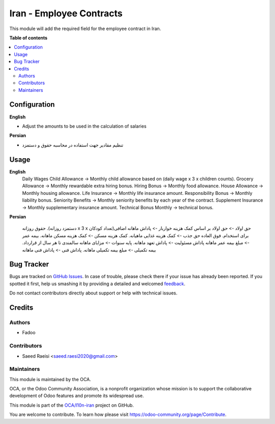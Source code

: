 =========================
Iran - Employee Contracts
=========================

.. !!!!!!!!!!!!!!!!!!!!!!!!!!!!!!!!!!!!!!!!!!!!!!!!!!!!
   !! This file is generated by oca-gen-addon-readme !!
   !! changes will be overwritten.                   !!
   !!!!!!!!!!!!!!!!!!!!!!!!!!!!!!!!!!!!!!!!!!!!!!!!!!!!

.. |badge1| image:: https://img.shields.io/badge/maturity-Beta-yellow.png
    :target: https://odoo-community.org/page/development-status
    :alt: Beta
.. |badge2| image:: https://img.shields.io/badge/licence-AGPL--3-blue.png
    :target: http://www.gnu.org/licenses/agpl-3.0-standalone.html
    :alt: License: AGPL-3
.. |badge3| image:: https://img.shields.io/badge/github-OCA%2Fl10n--iran-lightgray.png?logo=github
    :target: https://github.com/OCA/l10n-iran/tree/16.0/l10n_ir_hr_contract
    :alt: OCA/l10n-iran
.. |badge4| image:: https://img.shields.io/badge/weblate-Translate%20me-F47D42.png
    :target: https://translation.odoo-community.org/projects/l10n-iran-16-0/l10n-iran-16-0-l10n_ir_hr_contract
    :alt: Translate me on Weblate
.. |badge5| image:: https://img.shields.io/badge/runbot-Try%20me-875A7B.png
    :target: https://runbot.odoo-community.org/runbot/204/16.0
    :alt: Try me on Runbot

|badge1| |badge2| |badge3| |badge4| |badge5| 

This module will add the required field for the employee contract in Iran.

**Table of contents**

.. contents::
   :local:

Configuration
=============

**English**

* Adjust the amounts to be used in the calculation of salaries


**Persian**

* تنظیم مقادیر جهت استفاده در محاسبه حقوق و دستمزد

Usage
=====

**English**
    Daily Wages
    Child Allowance -> Monthly child allowance based on (daily wage x 3 x children counts).
    Grocery Allowance -> Monthly rewardable extra hiring bonus.
    Hiring Bonus -> Monthly food allowance.
    House Allowance -> Monthly housing allowance.
    Life Insurance -> Monthly life insurance amount.
    Responsibility Bonus ->  Monthly liability bonus.
    Seniority Benefits -> Monthly seniority benefits by each year of the contract.
    Supplement Insurance -> Monthly supplementary insurance amount.
    Technical Bonus Monthly -> technical bonus.



**Persian**

    حقوق روزانه
    .(دستمزد روزانه x 3 x تعداد کودکان)حق اولاد -> حق اولاد بر اساس
    کمک هزینه خواربار -> پاداش ماهانه اضافی برای استخدام.
    فوق العاده حق جذب -> کمک هزینه غذایی ماهیانه.
    کمک هزینه مسکن -> کمک هزینه مسکن ماهانه.
    بیمه عمر -> مبلغ بیمه عمر ماهانه
    پاداش مسئولیت ->  پاداش تعهد ماهانه.
    پایه سنوات -> مزایای ماهانه سالمندی تا هر سال از قرارداد.
    بیمه تکمیلی -> مبلغ بیمه تکمیلی ماهانه.
    پاداش فنی -> پاداش فنی ماهانه

Bug Tracker
===========

Bugs are tracked on `GitHub Issues <https://github.com/OCA/l10n-iran/issues>`_.
In case of trouble, please check there if your issue has already been reported.
If you spotted it first, help us smashing it by providing a detailed and welcomed
`feedback <https://github.com/OCA/l10n-iran/issues/new?body=module:%20l10n_ir_hr_contract%0Aversion:%2016.0%0A%0A**Steps%20to%20reproduce**%0A-%20...%0A%0A**Current%20behavior**%0A%0A**Expected%20behavior**>`_.

Do not contact contributors directly about support or help with technical issues.

Credits
=======

Authors
~~~~~~~

* Fadoo

Contributors
~~~~~~~~~~~~

* Saeed Raeisi <saeed.raesi2020@gmail.com>

Maintainers
~~~~~~~~~~~

This module is maintained by the OCA.

.. image:: https://odoo-community.org/logo.png
   :alt: Odoo Community Association
   :target: https://odoo-community.org

OCA, or the Odoo Community Association, is a nonprofit organization whose
mission is to support the collaborative development of Odoo features and
promote its widespread use.

This module is part of the `OCA/l10n-iran <https://github.com/OCA/l10n-iran/tree/16.0/l10n_ir_hr_contract>`_ project on GitHub.

You are welcome to contribute. To learn how please visit https://odoo-community.org/page/Contribute.
